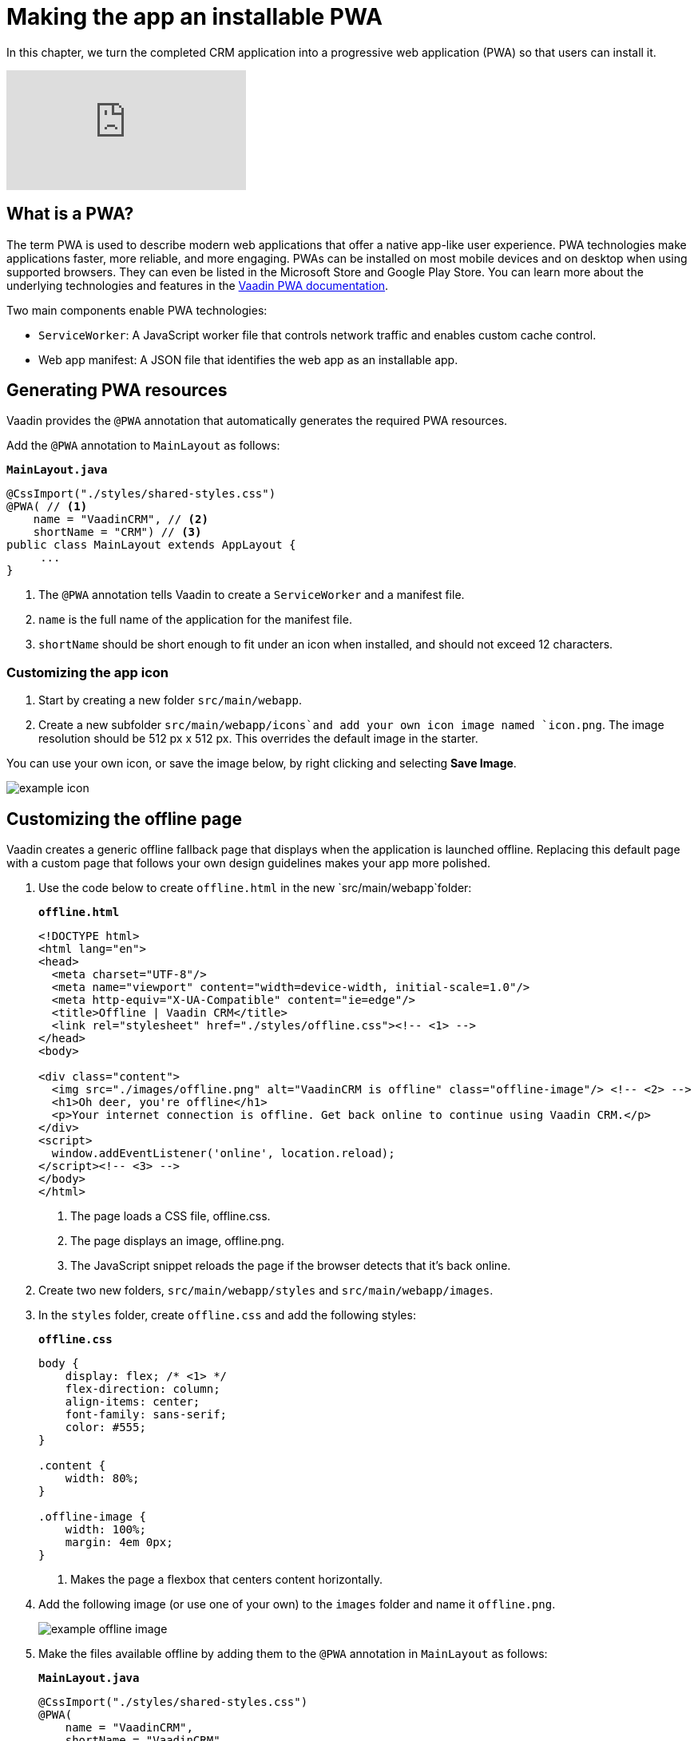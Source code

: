 = Making the app an installable PWA

:title: Making the app an installable PWA
:tags: Java, Spring 
:author: Vaadin
:description: Turn your Web App into a Progressive Web app by making it installable.
:repo: https://github.com/vaadin-learning-center/crm-tutorial
:linkattrs: // enable link attributes, like opening in a new window
:imagesdir: ./images

In this chapter, we turn the completed CRM application into a progressive web application (PWA) so that users can install it. 

video::tqucnVIDaak[youtube]

== What is a PWA?

The term PWA is used to describe modern web applications that offer a native app-like user experience. PWA technologies make applications faster, more reliable, and more engaging. PWAs can be installed on most mobile devices and on desktop when using supported browsers. They can even be listed in the Microsoft Store and Google Play Store. You can learn more about the underlying technologies and features in the https://vaadin.com/docs/flow/pwa/tutorial-pwa-introduction.html[Vaadin PWA documentation].

Two main components enable PWA technologies:

* `ServiceWorker`: A JavaScript worker file that controls network traffic and enables custom cache control.
* Web app manifest: A JSON file that identifies the web app as an installable app.

== Generating PWA resources

Vaadin provides the `@PWA` annotation that automatically generates the required PWA resources. 

Add the `@PWA` annotation to `MainLayout` as follows:

.`*MainLayout.java*`
[source,java]
----
@CssImport("./styles/shared-styles.css")
@PWA( // <1>
    name = "VaadinCRM", // <2>
    shortName = "CRM") // <3>
public class MainLayout extends AppLayout {
     ...
}
----
<1> The `@PWA` annotation tells Vaadin to create a `ServiceWorker` and a manifest file.
<2> `name` is the full name of the application for the manifest file.
<3> `shortName` should be short enough to fit under an icon when installed, and should not exceed 12 characters. 

=== Customizing the app icon

. Start by creating a new folder `src/main/webapp`.

. Create a new subfolder  `src/main/webapp/icons`and add your own icon image named `icon.png`. The image resolution should be 512 px x 512 px. This overrides the default image in the starter. 

You can use your own icon, or save the image below, by right clicking and selecting *Save Image*.

image::icon.png[example icon]

== Customizing the offline page

Vaadin creates a generic offline fallback page that displays when the application is launched offline. Replacing this default page with a custom page that follows your own design guidelines makes your app more polished. 

. Use the code below to create `offline.html` in the new `src/main/webapp`folder: 
+
.`*offline.html*`
[source,html]
----
<!DOCTYPE html>
<html lang="en">
<head>
  <meta charset="UTF-8"/>
  <meta name="viewport" content="width=device-width, initial-scale=1.0"/>
  <meta http-equiv="X-UA-Compatible" content="ie=edge"/>
  <title>Offline | Vaadin CRM</title>
  <link rel="stylesheet" href="./styles/offline.css"><!-- <1> -->
</head>
<body>

<div class="content">
  <img src="./images/offline.png" alt="VaadinCRM is offline" class="offline-image"/> <!-- <2> -->
  <h1>Oh deer, you're offline</h1>
  <p>Your internet connection is offline. Get back online to continue using Vaadin CRM.</p>
</div>
<script>
  window.addEventListener('online', location.reload);
</script><!-- <3> -->
</body>
</html>
----
+
<1> The page loads a CSS file, offline.css. 
<2> The page displays an image, offline.png.
<3> The JavaScript snippet reloads the page if the browser detects that it's back online. 

. Create two new folders, `src/main/webapp/styles` and `src/main/webapp/images`.

. In the `styles` folder, create `offline.css` and add the following styles:
+
.`*offline.css*`
[source,css]
----
body {
    display: flex; /* <1> */
    flex-direction: column;
    align-items: center;
    font-family: sans-serif;
    color: #555;
}

.content {
    width: 80%;
}

.offline-image {
    width: 100%;
    margin: 4em 0px;
}
----
+
<1> Makes the page a flexbox that centers content horizontally.

. Add the following image (or use one of your own) to the `images` folder and name it `offline.png`.
+
image::offline.png[example offline image]

. Make the files available offline by adding them to the `@PWA` annotation in `MainLayout` as follows:
+
.`*MainLayout.java*`
[source,java]
----
@CssImport("./styles/shared-styles.css")
@PWA(
    name = "VaadinCRM",
    shortName = "VaadinCRM",
    offlineResources = { // <1>
        "./styles/offline.css",
        "./images/offline.png"})
public class MainLayout extends AppLayout {
    ...
}
----
+
<1> `offlineResources` is a list of files that Vaadin will make available offline through the `ServiceWorker`.
+
WARNING: Even though the paths for the CSS files is identical in the Java file, `shared-styles.css` is loaded from `frontend/styles/shared-styles.css`, whereas `offline.css` is loaded from `src/main/java/webapp/styles/offline.css`. If you have trouble accessing files while offline, check that these files are in the correct folders. 

. Restart the app. On supported browsers, your will now see an install prompt that you can use to install the application: 
+
image::install-prompt.png[install prompt]

== Testing the offline page

Shut down the server in IntelliJ and refresh the browser (or launch the installed app). You should now see the custom offline page.

image::offline-app.png[custom offline page]

In the next chapter, we cover testing the application: both unit tests and in-browser tests. 

